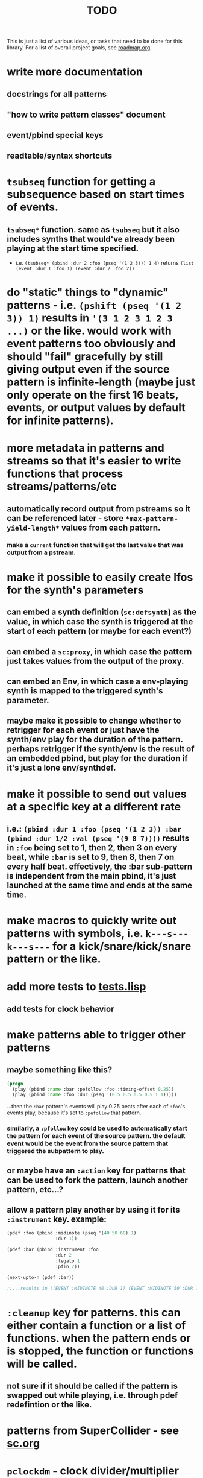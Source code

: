 #+TITLE: TODO

This is just a list of various ideas, or tasks that need to be done for this library. For a list of overall project goals, see [[file:roadmap.org][roadmap.org]].

* write more documentation
** docstrings for all patterns
** "how to write pattern classes" document
** event/pbind special keys
** readtable/syntax shortcuts

* ~tsubseq~ function for getting a subsequence based on start times of events.
** ~tsubseq*~ function. same as ~tsubseq~ but it also includes synths that would've already been playing at the start time specified.
  * i.e. ~(tsubseq* (pbind :dur 2 :foo (pseq '(1 2 3))) 1 4)~ returns ~(list (event :dur 1 :foo 1) (event :dur 2 :foo 2))~

* do "static" things to "dynamic" patterns - i.e. ~(pshift (pseq '(1 2 3)) 1)~ results in ~'(3 1 2 3 1 2 3 ...)~ or the like. would work with event patterns too obviously and should "fail" gracefully by still giving output even if the source pattern is infinite-length (maybe just only operate on the first 16 beats, events, or output values by default for infinite patterns).

* more metadata in patterns and streams so that it's easier to write functions that process streams/patterns/etc
** automatically record output from pstreams so it can be referenced later - store ~*max-pattern-yield-length*~ values from each pattern.
*** make a ~current~ function that will get the last value that was output from a pstream.

* make it possible to easily create lfos for the synth's parameters
** can embed a synth definition (~sc:defsynth~) as the value, in which case the synth is triggered at the start of each pattern (or maybe for each event?)
** can embed a ~sc:proxy~, in which case the pattern just takes values from the output of the proxy.
** can embed an Env, in which case a env-playing synth is mapped to the triggered synth's parameter.
** maybe make it possible to change whether to retrigger for each event or just have the synth/env play for the duration of the pattern. perhaps retrigger if the synth/env is the result of an embedded pbind, but play for the duration if it's just a lone env/synthdef.

* make it possible to send out values at a specific key at a different rate
** i.e.: ~(pbind :dur 1 :foo (pseq '(1 2 3)) :bar (pbind :dur 1/2 :val (pseq '(9 8 7))))~ results in ~:foo~ being set to 1, then 2, then 3 on every beat, while ~:bar~ is set to 9, then 8, then 7 on every half beat. effectively, the :bar sub-pattern is independent from the main pbind, it's just launched at the same time and ends at the same time.

* make macros to quickly write out patterns with symbols, i.e. ~k---s---k---s---~ for a kick/snare/kick/snare pattern or the like.

* add more tests to [[file:~/misc/lisp/cl-patterns/src/tests.lisp][tests.lisp]]
** add tests for clock behavior
* make patterns able to trigger other patterns
** maybe something like this?
#+BEGIN_SRC lisp
(progn
  (play (pbind :name :bar :pefollow :foo :timing-offset 0.25))
  (play (pbind :name :foo :dur (pseq '(0.5 0.5 0.5 0.5 1 1)))))
#+END_SRC
...then the ~:bar~ pattern's events will play 0.25 beats after each of ~:foo~'s events play, because it's set to ~:pefollow~ that pattern.
*** similarly, a ~:pfollow~ key could be used to automatically start the pattern for each event of the source pattern. the default event would be the event from the source pattern that triggered the subpattern to play.
** or maybe have an ~:action~ key for patterns that can be used to fork the pattern, launch another pattern, etc...?
** allow a pattern play another by using it for its ~:instrument~ key. example:
#+BEGIN_SRC lisp
  (pdef :foo (pbind :midinote (pseq '(40 50 60) 1)
                    :dur 1))

  (pdef :bar (pbind :instrument :foo
                    :dur 2
                    :legato 1
                    :pfin 2))

  (next-upto-n (pdef :bar))

  ;;...results in ((EVENT :MIDINOTE 40 :DUR 1) (EVENT :MIDINOTE 50 :DUR 1) (EVENT :MIDINOTE 40 :DUR 1) (EVENT :MIDINOTE 50 :DUR 1))
#+END_SRC

* ~:cleanup~ key for patterns. this can either contain a function or a list of functions. when the pattern ends or is stopped, the function or functions will be called.
** not sure if it should be called if the pattern is swapped out while playing, i.e. through pdef redefintion or the like.

* patterns from SuperCollider - see [[file:sc.org][sc.org]]

* ~pclockdm~ - clock divider/multiplier pattern. could be used, for example, for a pattern that's set to ~:pfollow~ another pattern, to make it trigger twice as often, half as often, etc. for half as often, patterns would have to have their own ~gensym~ s or IDs so that it could be kept track of whether or not to trigger the sub-pattern for each event. this ID would probably have to be associated with the pattern itself, not the pstream. could maybe be like the ~number~ slot but for the number of times the pattern is played, not the number of events in the pstream.

* events with arrays/lists as values should be automatically multichannel-expanded as the last step before being played, and those lists/events should be handled properly by the pattern system prior to that.

* ~pmetropolis~ - intellijel metropolis-inspired pattern class (maybe a mini-language for compactly representing durstutters, etc).
** i.e., could be something like this:
#+BEGIN_SRC lisp
  (pmetropolis
   (pbind :instrument :acid
    :midinote (pseq '(60 59 58 57 56 55 54 53) :inf))
   5s 2h+ 2r 2o 0 3 2h- 1)
#+END_SRC
this pattern would stutter 60 for 5 pulses, hold 59 for 2 pulses with a slide into 58 (~+~ meaning slide), rest for 2 pulses (instead of playing 58), play 57 for 1 pulse and then rest for a pulse, skip 56 entirely (0 pulses), play 55 once and then rest 2 pulses (default step mode is "once"), skip 54 entirely (~-~ means skip), play 53 for one pulse, and then loop.
** maybe don't make it a macro so the step pattern could be a pseq, prand, etc?

* ~pgatestorm~ - erogenous tones gatestorm-inspired pattern class with a mini-language for writing trigger-based patterns.

* define a ~cl-patterns/basic~ system as a more minimal system that does not include clock or event special keys.
** define ~cl-patterns/clock~ for the clock.
** define ~cl-patterns/music-events~ for the event special keys.
* look into https://github.com/triss/ChordSymbol
* ~pprocess~ - dsl for altering patterns. (maybe call it ~pfor~ instead?)
** accepts statements like these:
- ~for last 2 notes in (pbind :midinote (pseq '(60 58 56 55) 1)) set :dur 2~
- ~for only (= (mod (slot-value e 'number) 2) 0) in (pbind :midinote (pseq '(60 58 56 55) 1)) set :midinote (p+ 12 (pk :midinote))~
* pattern that automatically calculates sample ~:start~ and ~:end~ from onsets data (in the form of an event stream, which can then be ~:inject~-ed) for synths that play sections of a sound.
* special key for patterns that lets you specify the beat that an event starts on directly, rather than it being determined by inter-onset times with ~:dur~ or the like.
- would probably be relative to the start of the pattern.
- probably couldn't be an event special key since context is needed to derive the duration/start time, etc.
* improve clock.lisp and various backends support by abstracting away time and converting it to each backend's representation when necessary, etc.
** abstract away envelopes, buffers, buses so they work consistently regardless of the backend
* make sure multiple backends can be used simultaneously
* generalize the library
make other libraries that expand upon cl-patterns' feature sets (i.e. libraries for live coding conveience macros, etc.)
* music theory
** make sure the functionality in [[file:~/misc/lisp/cl-patterns/src/scales.lisp][scales.lisp]], etc, is correct.
* "performance mode" 
...where any pattern that signals a condition/error is automatically removed from the clock, so the music doesn't come to a screeching halt.
still trying to think of ideas for how to make a good "performance mode" without just dumbly removing any patterns with errors... (is it possible to continue the rest of the clock's tasks while the user/coder is responding to the error condition?)
* pattern plotting
* pgeom/pseries fromEndPoints
* "triggered mode" that causes patterns that proceed to the next event only when they receive an external trigger
** keys like ~dur~ and ~delta~ would no longer have effect. perhaps enable triggered mode by setting a pattern's ~dur~ to ~:trigger~ instead of a number?
** ~legato~ and ~sustain~ would have limited effect. perhaps if ~legato~ is < 1, received triggers start a note and end a note, whereas if ~legato~ is >= 1, triggers start a note, or if a note is already playing, both stop it and start the next one.
